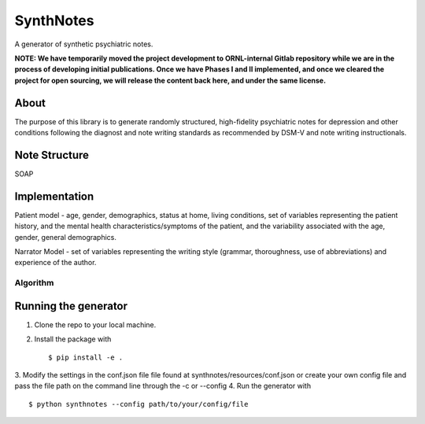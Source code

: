 .. highlight:: shell

SynthNotes
===============
A generator of synthetic psychiatric notes.

**NOTE: We have temporarily moved the project development to ORNL-internal Gitlab repository while we are in the process of developing initial publications. Once we have Phases I and II implemented, and once we cleared the project for open sourcing, we will release the content back here, and under the same license.**

======
About
======
The purpose of this library is to generate randomly structured, high-fidelity psychiatric notes for depression and other conditions following the diagnost and note writing standards as recommended by DSM-V and note writing instructionals.

===============
Note Structure
===============
SOAP

==============
Implementation
==============
Patient model - age, gender, demographics, status at home, living conditions, set of variables representing the patient history, and the mental health characteristics/symptoms of the patient, and the variability associated with the age, gender, general demographics. 

Narrator Model - set of variables representing the writing style (grammar, thoroughness, use of abbreviations) and experience of the author. 

***************
Algorithm
***************

=====================
Running the generator
=====================
1. Clone the repo to your local machine.
2. Install the package with ::

    $ pip install -e .
    

3. Modify the settings in the conf.json file file found at synthnotes/resources/conf.json or create your own config file
and pass the file path on the command line through the -c or --config
4. Run the generator with ::

    $ python synthnotes --config path/to/your/config/file



